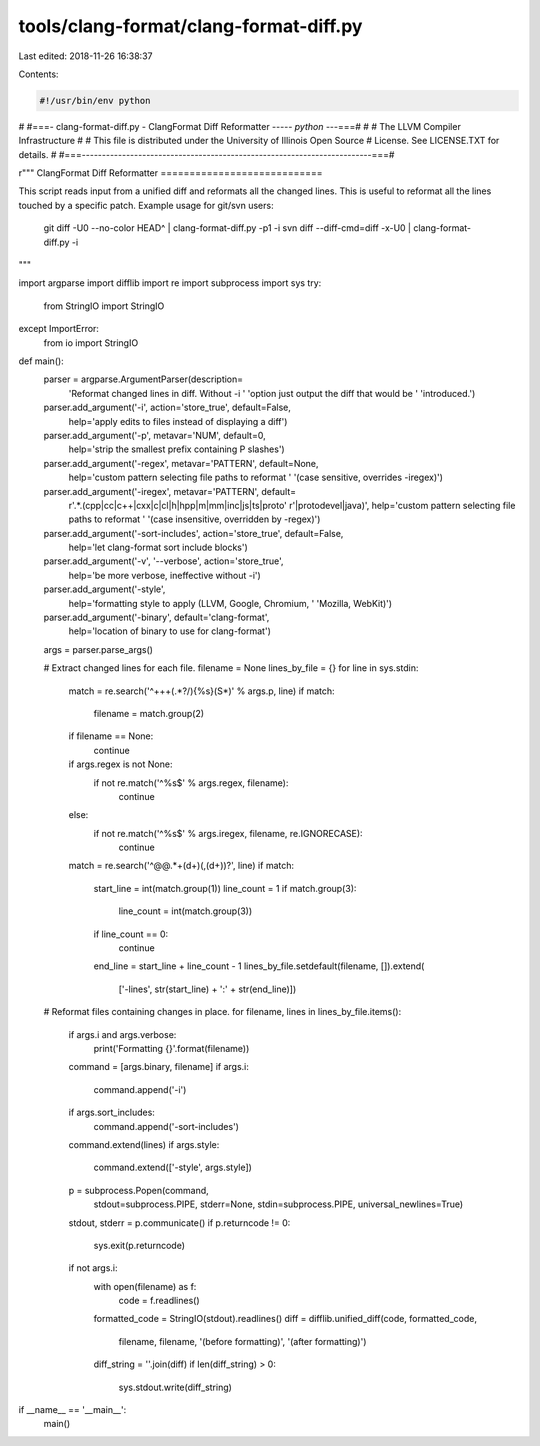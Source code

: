 tools/clang-format/clang-format-diff.py
=======================================

Last edited: 2018-11-26 16:38:37

Contents:

.. code-block:: py

    #!/usr/bin/env python
#
#===- clang-format-diff.py - ClangFormat Diff Reformatter ----*- python -*--===#
#
#                     The LLVM Compiler Infrastructure
#
# This file is distributed under the University of Illinois Open Source
# License. See LICENSE.TXT for details.
#
#===------------------------------------------------------------------------===#

r"""
ClangFormat Diff Reformatter
============================

This script reads input from a unified diff and reformats all the changed
lines. This is useful to reformat all the lines touched by a specific patch.
Example usage for git/svn users:

  git diff -U0 --no-color HEAD^ | clang-format-diff.py -p1 -i
  svn diff --diff-cmd=diff -x-U0 | clang-format-diff.py -i

"""

import argparse
import difflib
import re
import subprocess
import sys
try:
  from StringIO import StringIO
except ImportError:
   from io import StringIO


def main():
  parser = argparse.ArgumentParser(description=
                                   'Reformat changed lines in diff. Without -i '
                                   'option just output the diff that would be '
                                   'introduced.')
  parser.add_argument('-i', action='store_true', default=False,
                      help='apply edits to files instead of displaying a diff')
  parser.add_argument('-p', metavar='NUM', default=0,
                      help='strip the smallest prefix containing P slashes')
  parser.add_argument('-regex', metavar='PATTERN', default=None,
                      help='custom pattern selecting file paths to reformat '
                      '(case sensitive, overrides -iregex)')
  parser.add_argument('-iregex', metavar='PATTERN', default=
                      r'.*\.(cpp|cc|c\+\+|cxx|c|cl|h|hpp|m|mm|inc|js|ts|proto'
                      r'|protodevel|java)',
                      help='custom pattern selecting file paths to reformat '
                      '(case insensitive, overridden by -regex)')
  parser.add_argument('-sort-includes', action='store_true', default=False,
                      help='let clang-format sort include blocks')
  parser.add_argument('-v', '--verbose', action='store_true',
                      help='be more verbose, ineffective without -i')
  parser.add_argument('-style',
                      help='formatting style to apply (LLVM, Google, Chromium, '
                      'Mozilla, WebKit)')
  parser.add_argument('-binary', default='clang-format',
                      help='location of binary to use for clang-format')
  args = parser.parse_args()

  # Extract changed lines for each file.
  filename = None
  lines_by_file = {}
  for line in sys.stdin:
    match = re.search('^\+\+\+\ (.*?/){%s}(\S*)' % args.p, line)
    if match:
      filename = match.group(2)
    if filename == None:
      continue

    if args.regex is not None:
      if not re.match('^%s$' % args.regex, filename):
        continue
    else:
      if not re.match('^%s$' % args.iregex, filename, re.IGNORECASE):
        continue

    match = re.search('^@@.*\+(\d+)(,(\d+))?', line)
    if match:
      start_line = int(match.group(1))
      line_count = 1
      if match.group(3):
        line_count = int(match.group(3))
      if line_count == 0:
        continue
      end_line = start_line + line_count - 1
      lines_by_file.setdefault(filename, []).extend(
          ['-lines', str(start_line) + ':' + str(end_line)])

  # Reformat files containing changes in place.
  for filename, lines in lines_by_file.items():
    if args.i and args.verbose:
      print('Formatting {}'.format(filename))
    command = [args.binary, filename]
    if args.i:
      command.append('-i')
    if args.sort_includes:
      command.append('-sort-includes')
    command.extend(lines)
    if args.style:
      command.extend(['-style', args.style])
    p = subprocess.Popen(command,
                         stdout=subprocess.PIPE,
                         stderr=None,
                         stdin=subprocess.PIPE,
                         universal_newlines=True)
    stdout, stderr = p.communicate()
    if p.returncode != 0:
      sys.exit(p.returncode)

    if not args.i:
      with open(filename) as f:
        code = f.readlines()
      formatted_code = StringIO(stdout).readlines()
      diff = difflib.unified_diff(code, formatted_code,
                                  filename, filename,
                                  '(before formatting)', '(after formatting)')
      diff_string = ''.join(diff)
      if len(diff_string) > 0:
        sys.stdout.write(diff_string)

if __name__ == '__main__':
  main()


